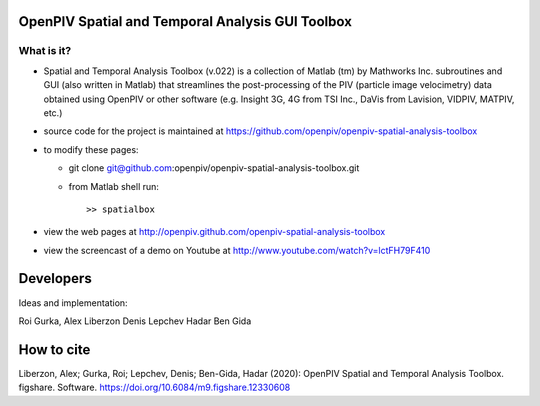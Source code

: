 OpenPIV Spatial and Temporal Analysis GUI Toolbox
+++++++++++++++++++++++++++++++++++++++++++++++++
.. image:: snapshot.jpg

What is it?
------------

+ Spatial and Temporal Analysis Toolbox (v.022) is a collection of Matlab (tm) by Mathworks Inc. subroutines and GUI (also written in Matlab)  that streamlines the post-processing of the PIV (particle image velocimetry) data obtained using OpenPIV or other software (e.g. Insight 3G, 4G from TSI Inc., DaVis from Lavision, VIDPIV, MATPIV, etc.)


+ source code for the project is maintained at
  `<https://github.com/openpiv/openpiv-spatial-analysis-toolbox>`_

+ to modify these pages:

  - git clone git@github.com:openpiv/openpiv-spatial-analysis-toolbox.git
 
  - from Matlab shell run::

      >> spatialbox 

+ view the web pages at http://openpiv.github.com/openpiv-spatial-analysis-toolbox
+ view the screencast of a demo on Youtube at http://www.youtube.com/watch?v=lctFH79F410


Developers
++++++++++

Ideas and implementation:

Roi Gurka,
Alex Liberzon
Denis Lepchev
Hadar Ben Gida

How to cite
+++++++++++

Liberzon, Alex; Gurka, Roi; Lepchev, Denis; Ben-Gida, Hadar (2020): OpenPIV Spatial and Temporal Analysis Toolbox. figshare. Software. https://doi.org/10.6084/m9.figshare.12330608

